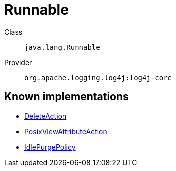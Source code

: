 ////
Licensed to the Apache Software Foundation (ASF) under one or more
contributor license agreements. See the NOTICE file distributed with
this work for additional information regarding copyright ownership.
The ASF licenses this file to You under the Apache License, Version 2.0
(the "License"); you may not use this file except in compliance with
the License. You may obtain a copy of the License at

    https://www.apache.org/licenses/LICENSE-2.0

Unless required by applicable law or agreed to in writing, software
distributed under the License is distributed on an "AS IS" BASIS,
WITHOUT WARRANTIES OR CONDITIONS OF ANY KIND, either express or implied.
See the License for the specific language governing permissions and
limitations under the License.
////
[#java_lang_Runnable]
= Runnable

Class:: `java.lang.Runnable`
Provider:: `org.apache.logging.log4j:log4j-core`


[#java_lang_Runnable-implementations]
== Known implementations

* xref:../log4j-core/org.apache.logging.log4j.core.appender.rolling.action.DeleteAction.adoc[DeleteAction]
* xref:../log4j-core/org.apache.logging.log4j.core.appender.rolling.action.PosixViewAttributeAction.adoc[PosixViewAttributeAction]
* xref:../log4j-core/org.apache.logging.log4j.core.appender.routing.IdlePurgePolicy.adoc[IdlePurgePolicy]

